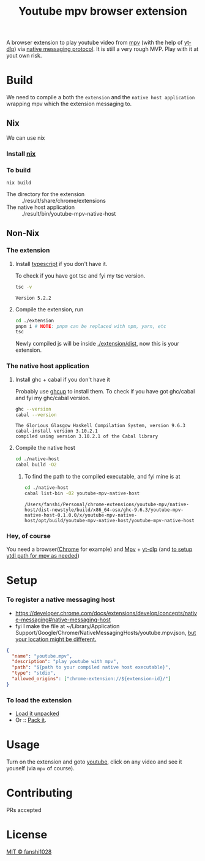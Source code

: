 #+title: Youtube mpv browser extension

A browser extension to play youtube video from [[https://mpv.io/][mpv]] (with the help of [[https://github.com/yt-dlp/yt-dlp][yt-dlp]]) via [[https://developer.chrome.com/docs/extensions/develop/concepts/native-messaging#native-messaging-host-protocol][native messaging protocol]].
It is still a very rough MVP. Play with it at yout own risk.
* Build
We need to compile a both the =extension= and the =native host application= wrapping mpv which the extension messaging to.
** Nix
We can use nix
*** Install [[https://nixos.org/download.html][nix]]
*** To build
#+begin_src
nix build
#+end_src
- The directory for the extension :: ./result/share/chrome/extensions
- The native host application :: ./result/bin/youtube-mpv-native-host

** Non-Nix
*** The extension
**** Install [[https://www.typescriptlang.org/download][typescript]] if you don't have it.
To check if you have got tsc and fyi my tsc version.
#+begin_src bash :exports both
tsc -v
#+end_src

#+RESULTS:
: Version 5.2.2

**** Compile the extension, run
#+begin_src bash
cd ./extension
pnpm i # NOTE: pnpm can be replaced with npm, yarn, etc
tsc
#+end_src

Newly compiled js will be inside [[file:extension/dist/][./extension/dist]], now this is your extension.
*** The native host application
**** Install ghc + cabal if you don't have it
Probably use [[https://www.haskell.org/ghcup/][ghcup]] to install them.
To check if you have got ghc/cabal and fyi my ghc/cabal version.

#+begin_src bash :exports both :results scalar
ghc --version
cabal --version
#+end_src

#+RESULTS:
: The Glorious Glasgow Haskell Compilation System, version 9.6.3
: cabal-install version 3.10.2.1
: compiled using version 3.10.2.1 of the Cabal library

**** Compile the native host
#+begin_src bash
cd ./native-host
cabal build -O2
#+end_src
***** To find the path to the compiled executable, and fyi mine is at
#+begin_src bash :exports both
cd ./native-host
cabal list-bin -O2 youtube-mpv-native-host
#+end_src

#+RESULTS:
: /Users/fanshi/Personal/chrome-extensions/youtube-mpv/native-host/dist-newstyle/build/x86_64-osx/ghc-9.6.3/youtube-mpv-native-host-0.1.0.0/x/youtube-mpv-native-host/opt/build/youtube-mpv-native-host/youtube-mpv-native-host

*** Hey, of course
You need a browser([[https://www.google.com/chrome/][Chrome]] for example) and [[https://mpv.io/][Mpv]] + [[https://github.com/yt-dlp/yt-dlp/wiki/Installation][yt-dlp]] (and [[https://mpv.io/manual/stable/#options-ytdl-path][to setup ytdl path for mpv as needed]])
* Setup
*** To register a native messaging host
- https://developer.chrome.com/docs/extensions/develop/concepts/native-messaging#native-messaging-host
- fyi I make the file at ~/Library/Application Support/Google/Chrome/NativeMessagingHosts/youtube.mpv.json, [[https://developer.chrome.com/docs/extensions/develop/concepts/native-messaging#native-messaging-host-location][but your location might be different.]]
#+begin_src json
{
  "name": "youtube.mpv",
  "description": "play youtube with mpv",
  "path": "${path to your compiled native host executable}",
  "type": "stdio",
  "allowed_origins": ["chrome-extension://${extension-id}/"]
}
#+end_src
*** To load the extension
- [[https://developer.chrome.com/docs/extensions/get-started/tutorial/hello-world#load-unpacked][Load it unpacked]]
- Or :: [[https://developer.chrome.com/docs/extensions/how-to/distribute/host-extensions#create][Pack it]].

* Usage
Turn on the extension and goto [[https://youtube.com][youtube]], click on any video and see it youself (via =mpv= of course).
* Contributing
PRs accepted
* License
[[file:LICENSE][MIT © fanshi1028]]
